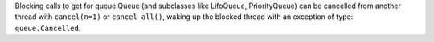 Blocking calls to get for queue.Queue (and subclasses like LifoQueue, PriorityQueue) can be cancelled from another thread with ``cancel(n=1)`` or ``cancel_all()``, waking up the blocked thread with an exception of type: ``queue.Cancelled``.
